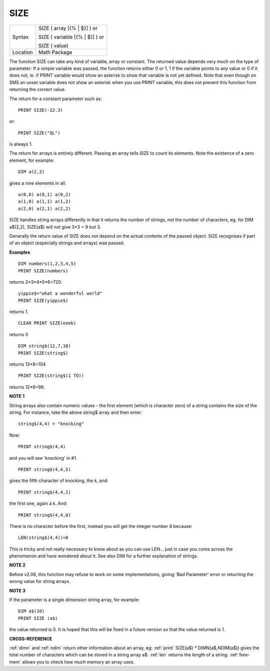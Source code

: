 ..  _size:

SIZE
====

+----------+------------------------------------------------------------------+
| Syntax   | SIZE ( array [{% \| $}] )  or                                    |
|          |                                                                  |
|          | SIZE ( variable [{% \| $}] )  or                                 |
|          |                                                                  |
|          | SIZE ( value)                                                    |
+----------+------------------------------------------------------------------+
| Location | Math Package                                                     |
+----------+------------------------------------------------------------------+

The function SIZE can take any kind of variable, array or constant. The
returned value depends very much on the type of parameter: If a simple
variable was passed, the function returns either 0 or 1, 1 if the
variable points to any value or 0 if it does not, ie. if PRINT variable
would show an asterisk to show that variable is not yet defined. Note
that even though on SMS an unset variable does not show an asterisk when
you use PRINT  variable, this does not prevent this function from returning the
correct value.

The return for a constant parameter such as::

    PRINT SIZE(-22.3)

or::

    PRINT SIZE("QL")

is always 1.

The return for arrays is entirely different. Passing an array tells SIZE to count its elements. Note the existence of a zero element, for example::

    DIM a(2,2)

gives a nine elements in all::

    a(0,0) a(0,1) a(0,2)
    a(1,0) a(1,1) a(1,2)
    a(2,0) a(2,1) a(2,2)

SIZE handles string arrays differently in that it returns the number of
strings, not the number of characters, eg. for DIM a$(2,2), SIZE(a$)
will not give 3\*3 = 9 but 3.

Generally the return value of SIZE does not
depend on the actual contents of the passed object. SIZE recognises if
part of an object (especially strings and arrays) was passed.

**Examples**

::

    DIM numbers(1,2,3,4,5)
    PRINT SIZE(numbers)

returns 2*3*4*5*6=720.

::

    yippie$="what a wonderful world"
    PRINT SIZE(yippie$)

returns 1.

::

    CLEAR PRINT SIZE(eeek)

returns 0

::

    DIM string$(12,7,10)
    PRINT SIZE(string$)

returns 13*8=104

::

    PRINT SIZE(string$(1 TO))

returns 12*8=96.

**NOTE 1**

String arrays also contain numeric values - the first element (which is
character zero) of a string contains the size of the string. For
instance, take the above string$ array and then enter::

    string$(4,4) = "knocking"

Now::

    PRINT string$(4,4)

and you will see 'knocking' in #1.

::

    PRINT string$(4,4,5)

gives the fifth character of knocking, the k, and::

    PRINT string$(4,4,1)

the first one, again a k. And::

    PRINT string$(4,4,0)

There is no character before the first, instead you will get the integer
number 8 because::

    LEN(string$(4,4))=8

This is tricky and not really necessary to know about as you can use LEN... just in case you come across the phenomenon and have wondered about it. See also DIM for a
further explanation of strings.

**NOTE 2**

Before v2.06, this function may refuse to work on some implementations,
giving 'Bad Parameter' error or returning the wrong value for string
arrays.

**NOTE 3**

If the parameter is a single dimension string array, for example::

    DIM a$(10)
    PRINT SIZE (a$)

the value returned is 0. It is hoped that this will be fixed in a
future version so that the value returned is 1.

**CROSS-REFERENCE**

:ref:`dimn` and :ref:`ndim` return
other information about an array, eg: :ref:`print`
SIZE(a$) \* DIMN(a$,NDIM(a$)) gives the total number of characters which can be stored in a string
array a$. :ref:`len` returns the length of a string.
:ref:`free-mem` allows you to check how much
memory an array uses.

